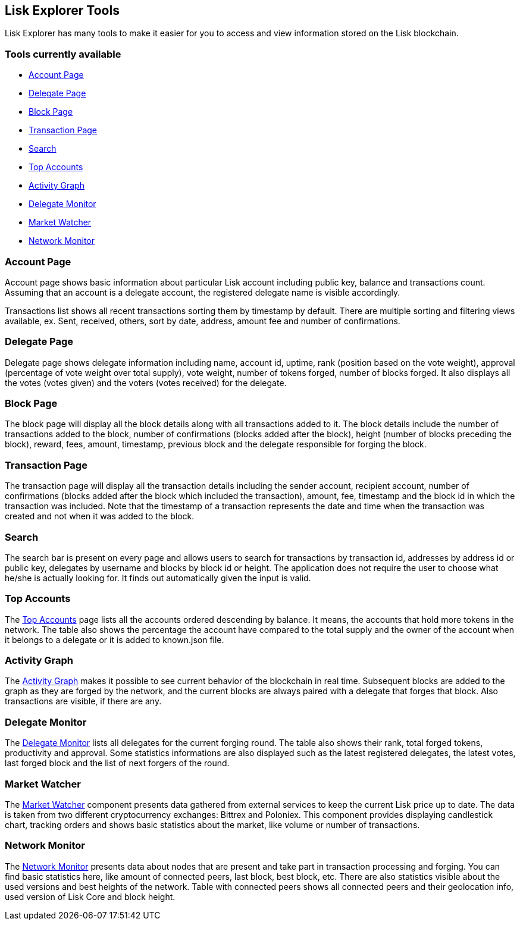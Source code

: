 [[lisk-explorer-tools]]
Lisk Explorer Tools
-------------------

Lisk Explorer has many tools to make it easier for you to access and
view information stored on the Lisk blockchain.

[[tools-currently-available]]
Tools currently available
~~~~~~~~~~~~~~~~~~~~~~~~~

* link:#account-page[Account Page]
* link:#delegate-page[Delegate Page]
* link:#block-page[Block Page]
* link:#transaction-page[Transaction Page]
* link:#search[Search]
* link:#top-accounts[Top Accounts]
* link:#activity-graph[Activity Graph]
* link:#delegate-monitor[Delegate Monitor]
* link:#market-watcher[Market Watcher]
* link:#network-monitor[Network Monitor]

[[account-page]]
Account Page
~~~~~~~~~~~~~

Account page shows basic information about particular Lisk account
including public key, balance and transactions count. Assuming that an
account is a delegate account, the registered delegate name is visible
accordingly.

Transactions list shows all recent transactions sorting them by
timestamp by default. There are multiple sorting and filtering views
available, ex. Sent, received, others, sort by date, address, amount fee
and number of confirmations.

[[delegate-page]]
Delegate Page
~~~~~~~~~~~~~~

Delegate page shows delegate information including name, account id,
uptime, rank (position based on the vote weight), approval (percentage
of vote weight over total supply), vote weight, number of tokens forged,
number of blocks forged. It also displays all the votes (votes given)
and the voters (votes received) for the delegate.

[[block-page]]
Block Page
~~~~~~~~~~~

The block page will display all the block details along with all
transactions added to it. The block details include the number of
transactions added to the block, number of confirmations (blocks added
after the block), height (number of blocks preceding the block), reward,
fees, amount, timestamp, previous block and the delegate responsible for
forging the block.

[[transaction-page]]
Transaction Page
~~~~~~~~~~~~~~~~~

The transaction page will display all the transaction details including
the sender account, recipient account, number of confirmations (blocks
added after the block which included the transaction), amount, fee,
timestamp and the block id in which the transaction was included. Note
that the timestamp of a transaction represents the date and time when
the transaction was created and not when it was added to the block.

[[search]]
Search
~~~~~~~

The search bar is present on every page and allows users to search for
transactions by transaction id, addresses by address id or public key,
delegates by username and blocks by block id or height. The application
does not require the user to choose what he/she is actually looking for.
It finds out automatically given the input is valid.

[[top-accounts]]
Top Accounts
~~~~~~~~~~~~~

The https://explorer.lisk.io/topAccounts[Top Accounts] page lists all
the accounts ordered descending by balance. It means, the accounts that
hold more tokens in the network. The table also shows the percentage the
account have compared to the total supply and the owner of the account
when it belongs to a delegate or it is added to known.json file.

[[activity-graph]]
Activity Graph
~~~~~~~~~~~~~~~

The https://explorer.lisk.io/activityGraph[Activity Graph] makes it
possible to see current behavior of the blockchain in real time.
Subsequent blocks are added to the graph as they are forged by the
network, and the current blocks are always paired with a delegate that
forges that block. Also transactions are visible, if there are any.

[[delegate-monitor]]
Delegate Monitor
~~~~~~~~~~~~~~~~~

The https://explorer.lisk.io/delegateMonitor[Delegate Monitor] lists all
delegates for the current forging round. The table also shows their
rank, total forged tokens, productivity and approval. Some statistics
informations are also displayed such as the latest registered delegates,
the latest votes, last forged block and the list of next forgers of the
round.

[[market-watcher]]
Market Watcher
~~~~~~~~~~~~~~~

The https://explorer.lisk.io/marketWatcher[Market Watcher] component
presents data gathered from external services to keep the current Lisk
price up to date. The data is taken from two different cryptocurrency
exchanges: Bittrex and Poloniex. This component provides displaying
candlestick chart, tracking orders and shows basic statistics about the
market, like volume or number of transactions.

[[network-monitor]]
Network Monitor
~~~~~~~~~~~~~~~~

The https://explorer.lisk.io/networkMonitor[Network Monitor] presents
data about nodes that are present and take part in transaction
processing and forging. You can find basic statistics here, like amount
of connected peers, last block, best block, etc. There are also
statistics visible about the used versions and best heights of the
network. Table with connected peers shows all connected peers and their
geolocation info, used version of Lisk Core and block height.
